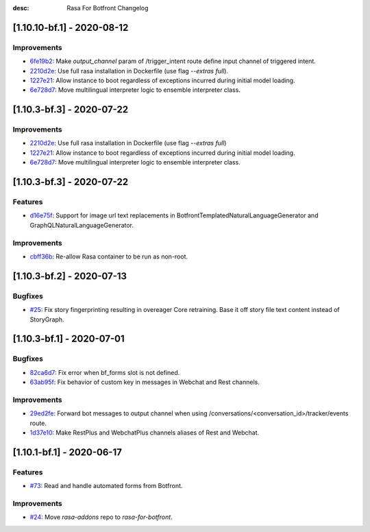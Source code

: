 :desc: Rasa For Botfront Changelog

.. towncrier release notes start

[1.10.10-bf.1] - 2020-08-12
^^^^^^^^^^^^^^^^^^^^^

Improvements
--------
- `6fe19b2 <https://github.com/botfront/rasa-for-botfront/commit/6fe19b21d489d9b6468951ba5310799fe3daf8ba>`_: Make `output_channel` param of /trigger_intent route define input channel of triggered intent.
- `2210d2e <https://github.com/botfront/rasa-for-botfront/commit/2210d2e8db38a47991f7f202da6c01df2b4edf27>`_: Use full rasa installation in Dockerfile (use flag `--extras full`).
- `1227e21 <https://github.com/botfront/rasa-for-botfront/commit/1227e2171eabeed7818639318a2e4cca348ffc31>`_: Allow instance to boot regardless of exceptions incurred during initial model loading.
- `6e728d7 <https://github.com/botfront/rasa-for-botfront/commit/6e728d74b92dd0bd98fae63bd6d3e4e989b80c66>`_: Move multilingual interpreter logic to ensemble interpreter class.


[1.10.3-bf.3] - 2020-07-22
^^^^^^^^^^^^^^^^^^^^^

Improvements
--------
- `2210d2e <https://github.com/botfront/rasa-for-botfront/commit/2210d2e8db38a47991f7f202da6c01df2b4edf27>`_: Use full rasa installation in Dockerfile (use flag `--extras full`)
- `1227e21 <https://github.com/botfront/rasa-for-botfront/commit/1227e2171eabeed7818639318a2e4cca348ffc31>`_: Allow instance to boot regardless of exceptions incurred during initial model loading.
- `6e728d7 <https://github.com/botfront/rasa-for-botfront/commit/6e728d74b92dd0bd98fae63bd6d3e4e989b80c66>`_: Move multilingual interpreter logic to ensemble interpreter class.


[1.10.3-bf.3] - 2020-07-22
^^^^^^^^^^^^^^^^^^^^^

Features
--------
- `d16e75f <https://github.com/botfront/rasa-for-botfront/commit/d16e75fc1b4461bcdc1168ea7a16bf322f977ca7>`_: Support for image url text replacements in BotfrontTemplatedNaturalLanguageGenerator and GraphQLNaturalLanguageGenerator.


Improvements
--------
- `cbff36b <https://github.com/botfront/rasa-for-botfront/commit/cbff36b7704baecda63720473456777daad968a5>`_: Re-allow Rasa container to be run as non-root.


[1.10.3-bf.2] - 2020-07-13
^^^^^^^^^^^^^^^^^^^^^

Bugfixes
--------
- `#25 <https://github.com/botfront/rasa-for-botfront/pull/25>`_: Fix story fingerprinting resulting in overeager Core retraining. Base it off story file text content instead of StoryGraph.


[1.10.3-bf.1] - 2020-07-01
^^^^^^^^^^^^^^^^^^^^^

Bugfixes
--------
- `82ca6d7 <https://github.com/botfront/rasa-for-botfront/commit/82ca6d797d2c8ce4100bc026a6e7c29abce38a7d>`_: Fix error when bf_forms slot is not defined.
- `63ab95f <https://github.com/botfront/rasa-for-botfront/commit/63ab95f76df9af451d352f044817e9682488253b>`_: Fix behavior of custom key in messages in Webchat and Rest channels.

Improvements
------------
- `29ed2fe <https://github.com/botfront/rasa-for-botfront/commit/29ed2fe14c017c065dbed5901a2ce438c28790c3>`_: Forward bot messages to output channel when using /conversations/<conversation_id>/tracker/events route.
- `1d37e10 <https://github.com/botfront/rasa-for-botfront/commit/1d37e1032c9f1a0796b3b0576754bf459aed71ec>`_: Make RestPlus and WebchatPlus channels aliases of Rest and Webchat.


[1.10.1-bf.1] - 2020-06-17
^^^^^^^^^^^^^^^^^^^^^

Features
--------
- `#73 <https://github.com/botfront/rasa-for-botfront/pull/23>`_: Read and handle automated forms from Botfront.

Improvements
------------
- `#24 <https://github.com/botfront/rasa-for-botfront/pull/24>`_: Move `rasa-addons` repo to `rasa-for-botfront`.

